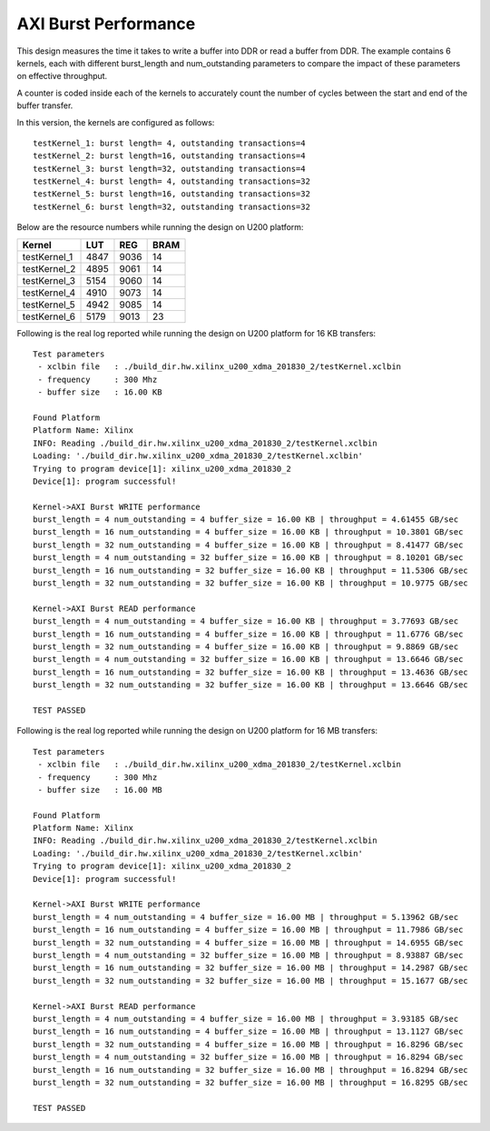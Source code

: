 AXI Burst Performance
=====================

This design measures the time it takes to write a buffer into DDR or read a buffer from DDR. The example contains 6 kernels, each with different burst_length and num_outstanding parameters to compare the impact of these parameters on effective throughput.

A counter is coded inside each of the kernels to accurately count the number of cycles between the start and end of the buffer transfer.

In this version, the kernels are configured as follows:

::

   testKernel_1: burst length= 4, outstanding transactions=4
   testKernel_2: burst length=16, outstanding transactions=4
   testKernel_3: burst length=32, outstanding transactions=4
   testKernel_4: burst length= 4, outstanding transactions=32
   testKernel_5: burst length=16, outstanding transactions=32
   testKernel_6: burst length=32, outstanding transactions=32

Below are the resource numbers while running the design on U200 platform:

============ ==== ==== ====
Kernel       LUT  REG  BRAM
============ ==== ==== ====
testKernel_1 4847 9036 14  
testKernel_2 4895 9061 14  
testKernel_3 5154 9060 14  
testKernel_4 4910 9073 14  
testKernel_5 4942 9085 14  
testKernel_6 5179 9013 23  
============ ==== ==== ====

Following is the real log reported while running the design on U200 platform for 16 KB transfers:

::

   Test parameters
    - xclbin file   : ./build_dir.hw.xilinx_u200_xdma_201830_2/testKernel.xclbin
    - frequency     : 300 Mhz
    - buffer size   : 16.00 KB
   
   Found Platform
   Platform Name: Xilinx
   INFO: Reading ./build_dir.hw.xilinx_u200_xdma_201830_2/testKernel.xclbin
   Loading: './build_dir.hw.xilinx_u200_xdma_201830_2/testKernel.xclbin'
   Trying to program device[1]: xilinx_u200_xdma_201830_2
   Device[1]: program successful!
   
   Kernel->AXI Burst WRITE performance
   burst_length = 4 num_outstanding = 4 buffer_size = 16.00 KB | throughput = 4.61455 GB/sec
   burst_length = 16 num_outstanding = 4 buffer_size = 16.00 KB | throughput = 10.3801 GB/sec
   burst_length = 32 num_outstanding = 4 buffer_size = 16.00 KB | throughput = 8.41477 GB/sec
   burst_length = 4 num_outstanding = 32 buffer_size = 16.00 KB | throughput = 8.10201 GB/sec
   burst_length = 16 num_outstanding = 32 buffer_size = 16.00 KB | throughput = 11.5306 GB/sec
   burst_length = 32 num_outstanding = 32 buffer_size = 16.00 KB | throughput = 10.9775 GB/sec
   
   Kernel->AXI Burst READ performance
   burst_length = 4 num_outstanding = 4 buffer_size = 16.00 KB | throughput = 3.77693 GB/sec
   burst_length = 16 num_outstanding = 4 buffer_size = 16.00 KB | throughput = 11.6776 GB/sec
   burst_length = 32 num_outstanding = 4 buffer_size = 16.00 KB | throughput = 9.8869 GB/sec
   burst_length = 4 num_outstanding = 32 buffer_size = 16.00 KB | throughput = 13.6646 GB/sec
   burst_length = 16 num_outstanding = 32 buffer_size = 16.00 KB | throughput = 13.4636 GB/sec
   burst_length = 32 num_outstanding = 32 buffer_size = 16.00 KB | throughput = 13.6646 GB/sec
   
   TEST PASSED

Following is the real log reported while running the design on U200 platform for 16 MB transfers:

::

   Test parameters
    - xclbin file   : ./build_dir.hw.xilinx_u200_xdma_201830_2/testKernel.xclbin
    - frequency     : 300 Mhz
    - buffer size   : 16.00 MB
   
   Found Platform
   Platform Name: Xilinx
   INFO: Reading ./build_dir.hw.xilinx_u200_xdma_201830_2/testKernel.xclbin
   Loading: './build_dir.hw.xilinx_u200_xdma_201830_2/testKernel.xclbin'
   Trying to program device[1]: xilinx_u200_xdma_201830_2
   Device[1]: program successful!
   
   Kernel->AXI Burst WRITE performance
   burst_length = 4 num_outstanding = 4 buffer_size = 16.00 MB | throughput = 5.13962 GB/sec
   burst_length = 16 num_outstanding = 4 buffer_size = 16.00 MB | throughput = 11.7986 GB/sec
   burst_length = 32 num_outstanding = 4 buffer_size = 16.00 MB | throughput = 14.6955 GB/sec
   burst_length = 4 num_outstanding = 32 buffer_size = 16.00 MB | throughput = 8.93887 GB/sec
   burst_length = 16 num_outstanding = 32 buffer_size = 16.00 MB | throughput = 14.2987 GB/sec
   burst_length = 32 num_outstanding = 32 buffer_size = 16.00 MB | throughput = 15.1677 GB/sec
   
   Kernel->AXI Burst READ performance
   burst_length = 4 num_outstanding = 4 buffer_size = 16.00 MB | throughput = 3.93185 GB/sec
   burst_length = 16 num_outstanding = 4 buffer_size = 16.00 MB | throughput = 13.1127 GB/sec
   burst_length = 32 num_outstanding = 4 buffer_size = 16.00 MB | throughput = 16.8296 GB/sec
   burst_length = 4 num_outstanding = 32 buffer_size = 16.00 MB | throughput = 16.8294 GB/sec
   burst_length = 16 num_outstanding = 32 buffer_size = 16.00 MB | throughput = 16.8294 GB/sec
   burst_length = 32 num_outstanding = 32 buffer_size = 16.00 MB | throughput = 16.8295 GB/sec
   
   TEST PASSED
